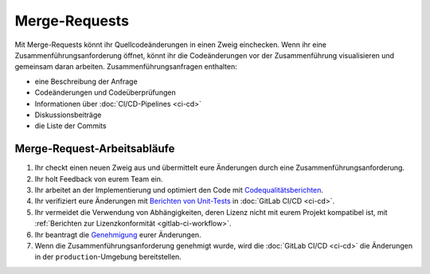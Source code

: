 .. SPDX-FileCopyrightText: 2022 Veit Schiele
..
.. SPDX-License-Identifier: BSD-3-Clause

Merge-Requests
==============

Mit Merge-Requests könnt ihr Quellcodeänderungen in einen Zweig einchecken. Wenn
ihr eine Zusammenführungsanforderung öffnet, könnt ihr die Codeänderungen vor
der Zusammenführung visualisieren und gemeinsam daran arbeiten.
Zusammenführungsanfragen enthalten:

* eine Beschreibung der Anfrage
* Codeänderungen und Codeüberprüfungen
* Informationen über :doc:`CI/CD-Pipelines <ci-cd>`
* Diskussionsbeiträge
* die Liste der Commits

.. seealso::
   * `Merge requests <https://docs.gitlab.com/ee/user/project/merge_requests/>`_

Merge-Request-Arbeitsabläufe
----------------------------

#. Ihr checkt einen neuen Zweig aus und übermittelt eure Änderungen durch eine
   Zusammenführungsanforderung.
#. Ihr holt Feedback von eurem Team ein.
#. Ihr arbeitet an der Implementierung und optimiert den Code mit
   `Codequalitätsberichten
   <https://docs.gitlab.com/ee/ci/testing/code_quality.html>`_.
#. Ihr verifiziert eure Änderungen mit `Berichten von Unit-Tests
   <https://docs.gitlab.com/ee/ci/testing/unit_test_reports.html>`_ in
   :doc:`GitLab CI/CD <ci-cd>`.
#. Ihr vermeidet die Verwendung von Abhängigkeiten, deren Lizenz nicht mit eurem
   Projekt kompatibel ist, mit :ref:`Berichten zur Lizenzkonformität
   <gitlab-ci-workflow>`.
#. Ihr beantragt die `Genehmigung
   <https://docs.gitlab.com/ee/user/project/merge_requests/approvals/index.html>`_
   eurer Änderungen.
#. Wenn die Zusammenführungsanforderung genehmigt wurde, wird die :doc:`GitLab
   CI/CD <ci-cd>` die Änderungen in der ``production``-Umgebung bereitstellen.
